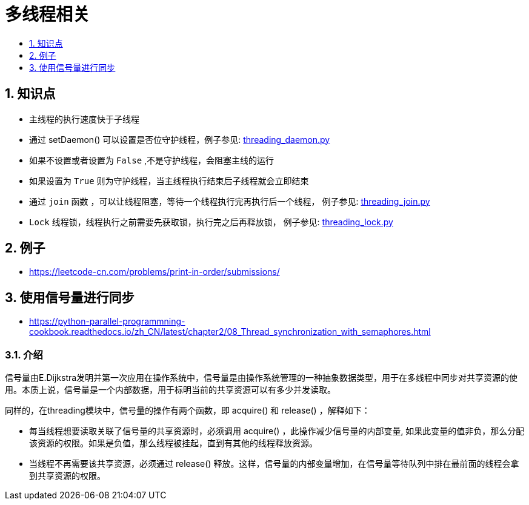 = 多线程相关
:toc:
:toc-title:
:toclevels:
:sectnums:

== 知识点
- 主线程的执行速度快于子线程
- 通过 setDaemon() 可以设置是否位守护线程，例子参见: link:threading_daemon.py[]
    - 如果不设置或者设置为 `False` ,不是守护线程，会阻塞主线的运行
    - 如果设置为 `True` 则为守护线程，当主线程执行结束后子线程就会立即结束
- 通过 `join` 函数 ，可以让线程阻塞，等待一个线程执行完再执行后一个线程， 例子参见: link:threading_join.py[]
- `Lock` 线程锁，线程执行之前需要先获取锁，执行完之后再释放锁， 例子参见: link:threading_lock.py[]

== 例子
- https://leetcode-cn.com/problems/print-in-order/submissions/

== 使用信号量进行同步
- https://python-parallel-programmning-cookbook.readthedocs.io/zh_CN/latest/chapter2/08_Thread_synchronization_with_semaphores.html

=== 介绍
信号量由E.Dijkstra发明并第一次应用在操作系统中，信号量是由操作系统管理的一种抽象数据类型，用于在多线程中同步对共享资源的使用。本质上说，信号量是一个内部数据，用于标明当前的共享资源可以有多少并发读取。

同样的，在threading模块中，信号量的操作有两个函数，即 acquire() 和 release() ，解释如下：

- 每当线程想要读取关联了信号量的共享资源时，必须调用 acquire() ，此操作减少信号量的内部变量, 如果此变量的值非负，那么分配该资源的权限。如果是负值，那么线程被挂起，直到有其他的线程释放资源。
- 当线程不再需要该共享资源，必须通过 release() 释放。这样，信号量的内部变量增加，在信号量等待队列中排在最前面的线程会拿到共享资源的权限。




